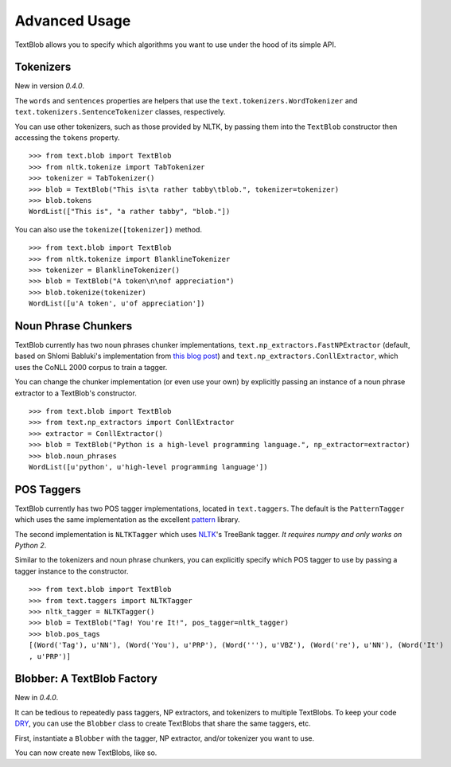 .. _advanced:

Advanced Usage
==============

TextBlob allows you to specify which algorithms you want to use under the hood of its simple API.

Tokenizers
----------

New in version `0.4.0`.

The ``words`` and ``sentences`` properties are helpers that use the ``text.tokenizers.WordTokenizer`` and ``text.tokenizers.SentenceTokenizer`` classes, respectively.

You can use other tokenizers, such as those provided by NLTK, by passing them into the ``TextBlob`` constructor then accessing the ``tokens`` property.

::

    >>> from text.blob import TextBlob
    >>> from nltk.tokenize import TabTokenizer
    >>> tokenizer = TabTokenizer()
    >>> blob = TextBlob("This is\ta rather tabby\tblob.", tokenizer=tokenizer)
    >>> blob.tokens
    WordList(["This is", "a rather tabby", "blob."])

You can also use the ``tokenize([tokenizer])`` method.

::

    >>> from text.blob import TextBlob
    >>> from nltk.tokenize import BlanklineTokenizer
    >>> tokenizer = BlanklineTokenizer()
    >>> blob = TextBlob("A token\n\nof appreciation")
    >>> blob.tokenize(tokenizer)
    WordList([u'A token', u'of appreciation'])

Noun Phrase Chunkers
--------------------

TextBlob currently has two noun phrases chunker implementations,
``text.np_extractors.FastNPExtractor`` (default, based on Shlomi Babluki's implementation from
`this blog post <http://thetokenizer.com/2013/05/09/efficient-way-to-extract-the-main-topics-of-a-sentence/>`_)
and ``text.np_extractors.ConllExtractor``, which uses the CoNLL 2000 corpus to train a tagger.

You can change the chunker implementation (or even use your own) by explicitly passing an instance of a noun phrase extractor to a TextBlob's constructor.

::

    >>> from text.blob import TextBlob
    >>> from text.np_extractors import ConllExtractor
    >>> extractor = ConllExtractor()
    >>> blob = TextBlob("Python is a high-level programming language.", np_extractor=extractor)
    >>> blob.noun_phrases
    WordList([u'python', u'high-level programming language'])

POS Taggers
-----------

TextBlob currently has two POS tagger implementations, located in ``text.taggers``. The default is the ``PatternTagger`` which uses the same implementation as the excellent pattern_ library.

The second implementation is ``NLTKTagger`` which uses NLTK_'s TreeBank tagger. *It requires numpy and only works on Python 2*.

Similar to the tokenizers and noun phrase chunkers, you can explicitly specify which POS tagger to use by passing a tagger instance to the constructor.

::

    >>> from text.blob import TextBlob
    >>> from text.taggers import NLTKTagger
    >>> nltk_tagger = NLTKTagger()
    >>> blob = TextBlob("Tag! You're It!", pos_tagger=nltk_tagger)
    >>> blob.pos_tags
    [(Word('Tag'), u'NN'), (Word('You'), u'PRP'), (Word('''), u'VBZ'), (Word('re'), u'NN'), (Word('It')
    , u'PRP')]

.. _pattern: http://www.clips.ua.ac.be/pattern
.. _NLTK: http://nltk.org/

Blobber: A TextBlob Factory
---------------------------

New in `0.4.0`.

It can be tedious to repeatedly pass taggers, NP extractors, and tokenizers to  multiple TextBlobs. To keep your code `DRY <https://en.wikipedia.org/wiki/DRY_principle>`_, you can use the ``Blobber`` class to create TextBlobs that share the same taggers, etc.

First, instantiate a ``Blobber`` with the tagger, NP extractor, and/or tokenizer you want to use.

.. doctest::

    >>> from text.blob import Blobber
    >>> from text.taggers import NLTKTagger
    >>> tb = Blobber(pos_tagger=NLTKTagger())

You can now create new TextBlobs, like so.

.. doctest::

    >>> blob1 = tb("This is a blob.")
    >>> blob2 = tb("This is another blob.")
    >>> blob1.pos_tagger == blob2.pos_tagger
    True

